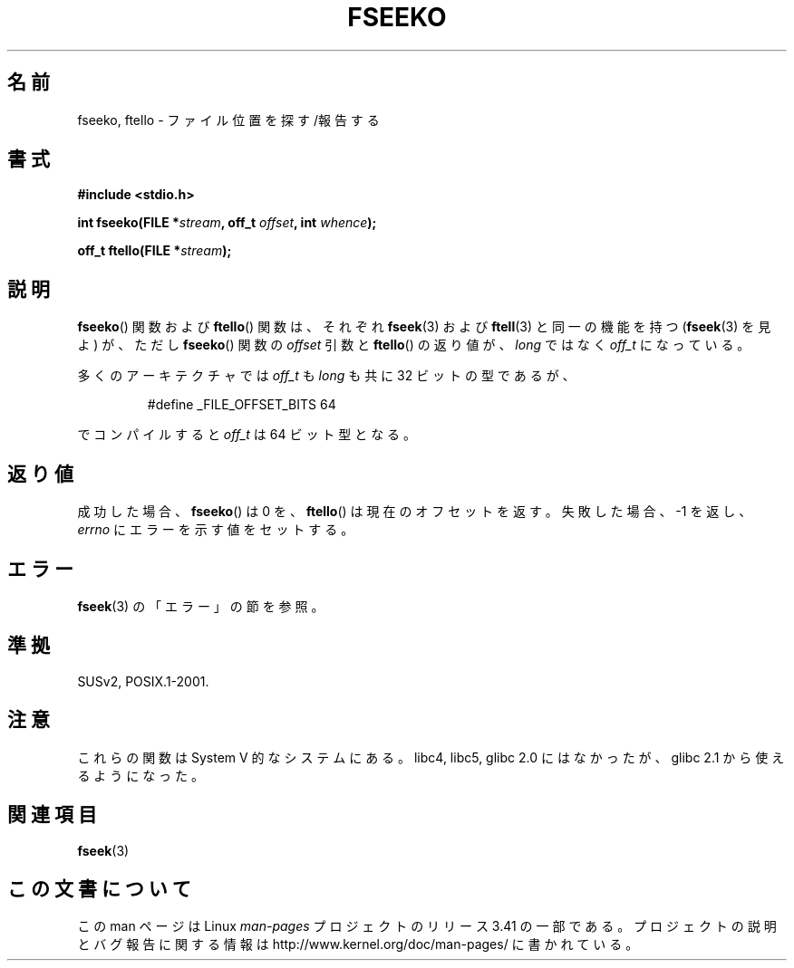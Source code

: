 .\" Copyright 2001 Andries Brouwer <aeb@cwi.nl>.
.\"
.\" Permission is granted to make and distribute verbatim copies of this
.\" manual provided the copyright notice and this permission notice are
.\" preserved on all copies.
.\"
.\" Permission is granted to copy and distribute modified versions of this
.\" manual under the conditions for verbatim copying, provided that the
.\" entire resulting derived work is distributed under the terms of a
.\" permission notice identical to this one.
.\"
.\" Since the Linux kernel and libraries are constantly changing, this
.\" manual page may be incorrect or out-of-date.  The author(s) assume no
.\" responsibility for errors or omissions, or for damages resulting from
.\" the use of the information contained herein.  The author(s) may not
.\" have taken the same level of care in the production of this manual,
.\" which is licensed free of charge, as they might when working
.\" professionally.
.\"
.\" Formatted or processed versions of this manual, if unaccompanied by
.\" the source, must acknowledge the copyright and authors of this work.
.\"
.\"*******************************************************************
.\"
.\" This file was generated with po4a. Translate the source file.
.\"
.\"*******************************************************************
.TH FSEEKO 3 2001\-11\-05 "" "Linux Programmer's Manual"
.SH 名前
fseeko, ftello \- ファイル位置を探す/報告する
.SH 書式
.nf
\fB#include <stdio.h>\fP
.sp
\fBint fseeko(FILE *\fP\fIstream\fP\fB, off_t \fP\fIoffset\fP\fB, int \fP\fIwhence\fP\fB);\fP
.sp
\fBoff_t ftello(FILE *\fP\fIstream\fP\fB);\fP

.fi
.SH 説明
\fBfseeko\fP()  関数および \fBftello\fP()  関数は、 それぞれ \fBfseek\fP(3)  および \fBftell\fP(3)
と同一の機能を持つ (\fBfseek\fP(3)  を見よ) が、ただし \fBfseeko\fP()  関数の \fIoffset\fP 引数と
\fBftello\fP()  の返り値が、 \fIlong\fP ではなく \fIoff_t\fP になっている。
.LP
多くのアーキテクチャでは \fIoff_t\fP も \fIlong\fP も共に 32 ビットの型であるが、
.RS
.nf

#define _FILE_OFFSET_BITS 64
.fi
.RE
.PP
でコンパイルすると \fIoff_t\fP は 64 ビット型となる。
.SH 返り値
成功した場合、 \fBfseeko\fP()  は 0 を、 \fBftello\fP()  は現在のオフセットを返す。 失敗した場合、\-1 を返し、
\fIerrno\fP にエラーを示す値をセットする。
.SH エラー
\fBfseek\fP(3)  の「エラー」の節を参照。
.SH 準拠
SUSv2, POSIX.1\-2001.
.SH 注意
これらの関数は System V 的なシステムにある。 libc4, libc5, glibc 2.0 にはなかったが、 glibc 2.1
から使えるようになった。
.SH 関連項目
\fBfseek\fP(3)
.SH この文書について
この man ページは Linux \fIman\-pages\fP プロジェクトのリリース 3.41 の一部
である。プロジェクトの説明とバグ報告に関する情報は
http://www.kernel.org/doc/man\-pages/ に書かれている。

